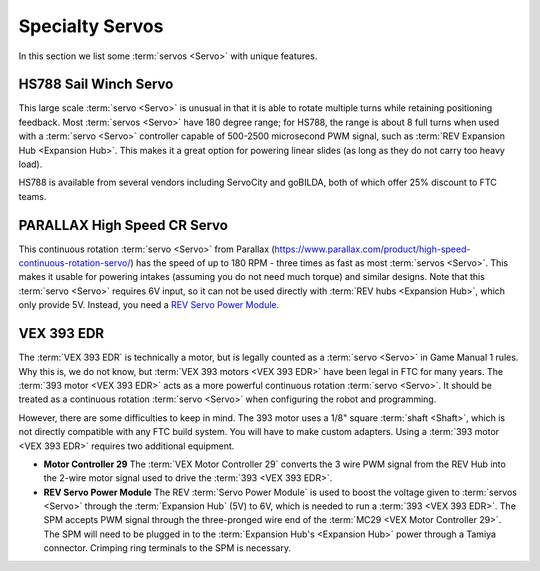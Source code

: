 Specialty Servos
================

In this section we list some :term:`servos <Servo>` with unique features.

HS788 Sail Winch Servo
----------------------

This large scale :term:`servo <Servo>` is unusual in that it is able to rotate multiple turns while retaining positioning feedback. Most :term:`servos <Servo>` have 180 degree range; for HS788, the range is about 8 full turns when used with a :term:`servo <Servo>` controller capable of 500-2500 microsecond PWM signal, such as :term:`REV Expansion Hub <Expansion Hub>`. This makes it a great option for powering linear slides (as long as they do not carry too heavy load).

HS788 is available from several vendors including ServoCity and goBILDA, both of which offer 25% discount to FTC teams.

PARALLAX High Speed CR Servo
----------------------------

This continuous rotation :term:`servo <Servo>` from Parallax (https://www.parallax.com/product/high-speed-continuous-rotation-servo/) has the speed of up to 180 RPM - three times as fast as most :term:`servos <Servo>`. This makes it usable for powering intakes (assuming you do not need much torque) and similar designs. Note that this :term:`servo <Servo>` requires 6V input, so it can not be used directly with :term:`REV hubs <Expansion Hub>`, which only provide 5V. Instead, you need a `REV Servo Power Module <https://www.revrobotics.com/rev-11-1144/>`_.

VEX 393 EDR
-----------

The :term:`VEX 393 EDR` is technically a motor, but is legally counted as a :term:`servo <Servo>` in Game Manual 1 rules. Why this is, we do not know, but :term:`VEX 393 motors <VEX 393 EDR>` have been legal in FTC for many years. The :term:`393 motor <VEX 393 EDR>` acts as a more powerful continuous rotation :term:`servo <Servo>`. It should be treated as a continuous rotation :term:`servo <Servo>` when configuring the robot and programming.

However, there are some difficulties to keep in mind. The 393 motor uses a 1/8" square :term:`shaft <Shaft>`, which is not directly compatible with any FTC build system. You will have to make custom adapters. Using a :term:`393 motor <VEX 393 EDR>` requires two additional equipment.

- **Motor Controller 29** The :term:`VEX Motor Controller 29` converts the 3 wire PWM signal from the REV Hub into the 2-wire motor signal used to drive the :term:`393 <VEX 393 EDR>`.
- **REV Servo Power Module** The REV :term:`Servo Power Module` is used to boost the voltage given to :term:`servos <Servo>` through the :term:`Expansion Hub` (5V) to 6V, which is needed to run a :term:`393 <VEX 393 EDR>`. The SPM accepts PWM signal through the three-pronged wire end of the :term:`MC29 <VEX Motor Controller 29>`. The SPM will need to be plugged in to the :term:`Expansion Hub's <Expansion Hub>` power through a Tamiya connector. Crimping ring terminals to the SPM is necessary.
